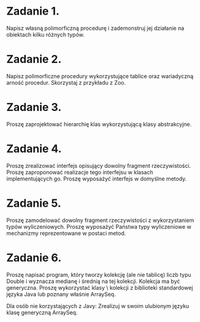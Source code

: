 * Zadanie 1.
  Napisz własną polimorficzną procedurę i zademonstruj jej działanie
  na obiektach kilku różnych typów.
* Zadanie 2.
  Napisz polimorficzne procedury wykorzystujące tablice oraz wariadyczną arność
  procedur. Skorzystaj z przykładu z Zoo.
* Zadanie 3.
  Proszę zaprojektować hierarchię klas wykorzystującą klasy abstrakcyjne.
* Zadanie 4.
  Proszę zrealizować interfejs opisujący dowolny fragment rzeczywistości.
  Proszę zaproponować realizacje tego interfejsu w klasach implementujących go.
  Proszę wyposażyć interfejs w domyślne metody.
* Zadanie 5.
  Proszę zamodelować dowolny fragment rzeczywistości z wykorzystaniem typów wyliczeniowych.
  Proszę wyposażyć Państwa typy wyliczeniowe w mechanizmy reprezentowane w postaci metod.
* Zadanie 6.
  Proszę napisać program, który tworzy kolekcję (ale nie tablicę) liczb typu Double i wyznacza
  medianę i średnią na tej kolekcji. Kolekcja ma być generyczna. Proszę wykorzystać klasy \
  kolekcji z biblioteki standardowej języka Java lub poznany właśnie ArraySeq.

  Dla osób nie korzystających z Javy: Zrealizuj w swoim ulubionym języku klasę generyczną
  ArraySeq.
